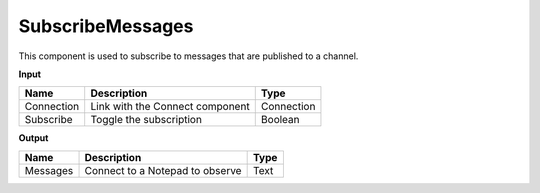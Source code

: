 *******************
SubscribeMessages
*******************

.. image:: ../images/Subscribe/Sub_message.png

This component is used to subscribe to messages that are published to a channel.

**Input**

==========  ======================================  ==============
Name        Description                             Type
==========  ======================================  ==============
Connection  Link with the Connect component         Connection
Subscribe   Toggle the subscription                 Boolean
==========  ======================================  ==============

**Output**

==========  ======================================  ==============
Name        Description                             Type
==========  ======================================  ==============
Messages    Connect to a Notepad to observe         Text
==========  ======================================  ==============

